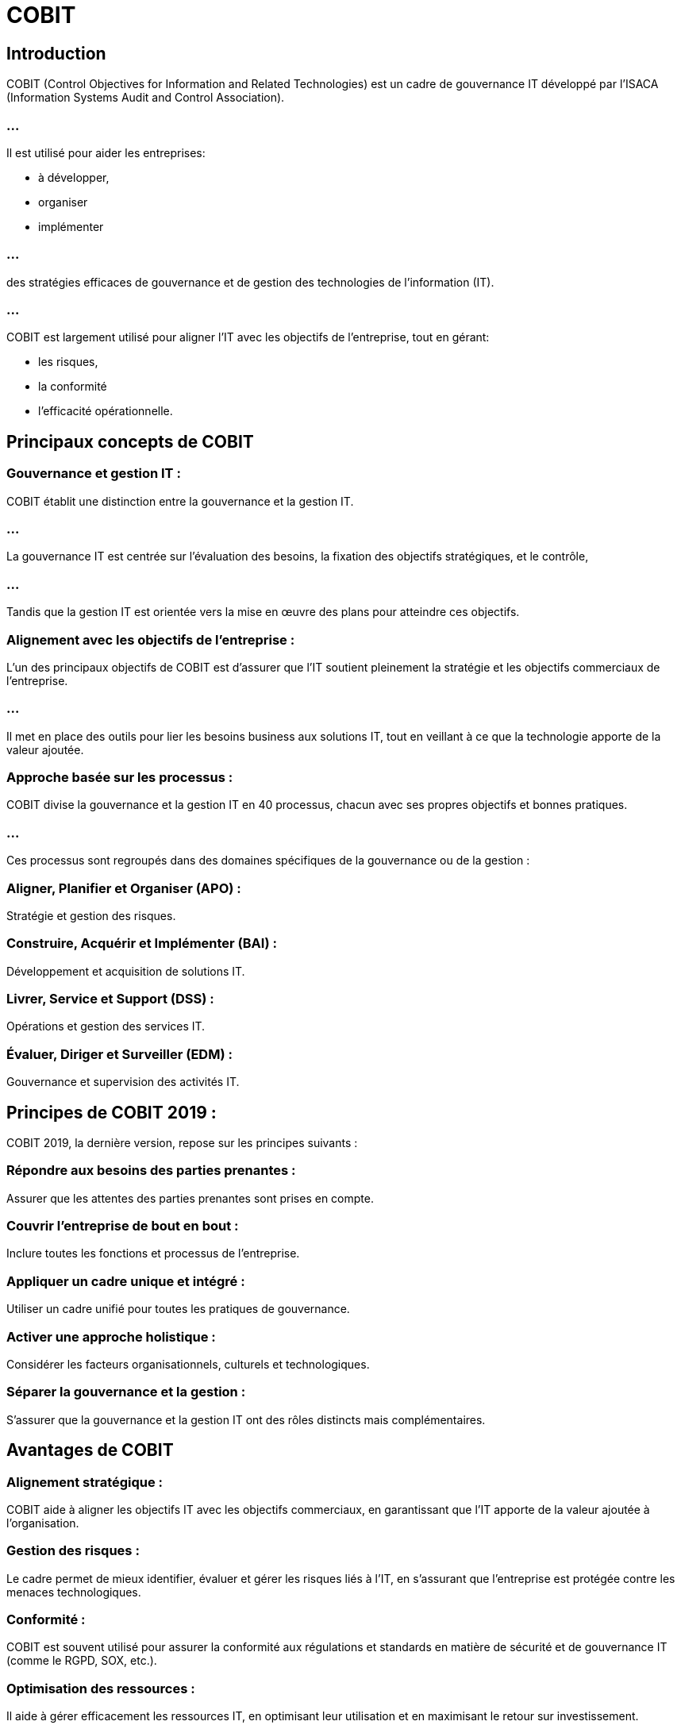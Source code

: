 = COBIT
:revealjs_theme: beige
:source-highlighter: highlight.js
:icons: font


== Introduction

COBIT (Control Objectives for Information and Related Technologies) est un cadre de gouvernance IT développé par l'ISACA (Information Systems Audit and Control Association). 

=== ...

Il est utilisé pour aider les entreprises:
[%step]
* à développer, 
* organiser 
* implémenter 

=== ...

des stratégies efficaces de gouvernance et de gestion des technologies de l'information (IT). 


=== ...

COBIT est largement utilisé pour aligner l’IT avec les objectifs de l’entreprise, tout en gérant:
[%step]
* les risques, 
* la conformité
* l'efficacité opérationnelle.


== Principaux concepts de COBIT

=== Gouvernance et gestion IT : 

COBIT établit une distinction entre la gouvernance et la gestion IT. 

=== ...

La gouvernance IT est centrée sur l'évaluation des besoins, la fixation des objectifs stratégiques, et le contrôle, 

=== ...

Tandis que la gestion IT est orientée vers la mise en œuvre des plans pour atteindre ces objectifs.

=== Alignement avec les objectifs de l’entreprise : 

L’un des principaux objectifs de COBIT est d’assurer que l’IT soutient pleinement la stratégie et les objectifs commerciaux de l’entreprise.

=== ...

Il met en place des outils pour lier les besoins business aux solutions IT, tout en veillant à ce que la technologie apporte de la valeur ajoutée.

=== Approche basée sur les processus : 

COBIT divise la gouvernance et la gestion IT en 40 processus, chacun avec ses propres objectifs et bonnes pratiques. 

=== ...

Ces processus sont regroupés dans des domaines spécifiques de la gouvernance ou de la gestion :

=== Aligner, Planifier et Organiser (APO) : 

Stratégie et gestion des risques.

=== Construire, Acquérir et Implémenter (BAI) : 

Développement et acquisition de solutions IT.

=== Livrer, Service et Support (DSS) : 

Opérations et gestion des services IT.

=== Évaluer, Diriger et Surveiller (EDM) : 

Gouvernance et supervision des activités IT.

== Principes de COBIT 2019 : 

COBIT 2019, la dernière version, repose sur les principes suivants :

=== Répondre aux besoins des parties prenantes : 

Assurer que les attentes des parties prenantes sont prises en compte.

=== Couvrir l'entreprise de bout en bout : 

Inclure toutes les fonctions et processus de l'entreprise.

=== Appliquer un cadre unique et intégré : 

Utiliser un cadre unifié pour toutes les pratiques de gouvernance.

=== Activer une approche holistique : 

Considérer les facteurs organisationnels, culturels et technologiques.

=== Séparer la gouvernance et la gestion : 

S’assurer que la gouvernance et la gestion IT ont des rôles distincts mais complémentaires.

== Avantages de COBIT

=== Alignement stratégique : 

COBIT aide à aligner les objectifs IT avec les objectifs commerciaux, en garantissant que l'IT apporte de la valeur ajoutée à l'organisation.

=== Gestion des risques : 

Le cadre permet de mieux identifier, évaluer et gérer les risques liés à l'IT, en s’assurant que l'entreprise est protégée contre les menaces technologiques.

=== Conformité : 

COBIT est souvent utilisé pour assurer la conformité aux régulations et standards en matière de sécurité et de gouvernance IT (comme le RGPD, SOX, etc.).

=== Optimisation des ressources : 
Il aide à gérer efficacement les ressources IT, en optimisant leur utilisation et en maximisant le retour sur investissement.

=== Amélioration de la performance :

En suivant les processus et pratiques recommandées par COBIT, les entreprises peuvent améliorer la performance de leurs systèmes IT et de leurs services.

== Utilisation de COBIT

COBIT est souvent utilisé dans des secteurs réglementés, comme la finance, la santé, et les télécommunications, mais il est applicable à toute entreprise cherchant à améliorer sa gouvernance et sa gestion IT. 

=== ...

Les auditeurs, responsables de la sécurité de l'information et directeurs IT l’utilisent comme référence pour évaluer l'efficacité des contrôles IT et assurer la gestion des risques.








